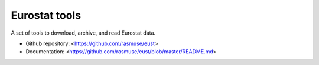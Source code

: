 ==============
Eurostat tools
==============

A set of tools to download, archive, and read Eurostat data.

* Github repository: <https://github.com/rasmuse/eust>
* Documentation: <https://github.com/rasmuse/eust/blob/master/README.md>
